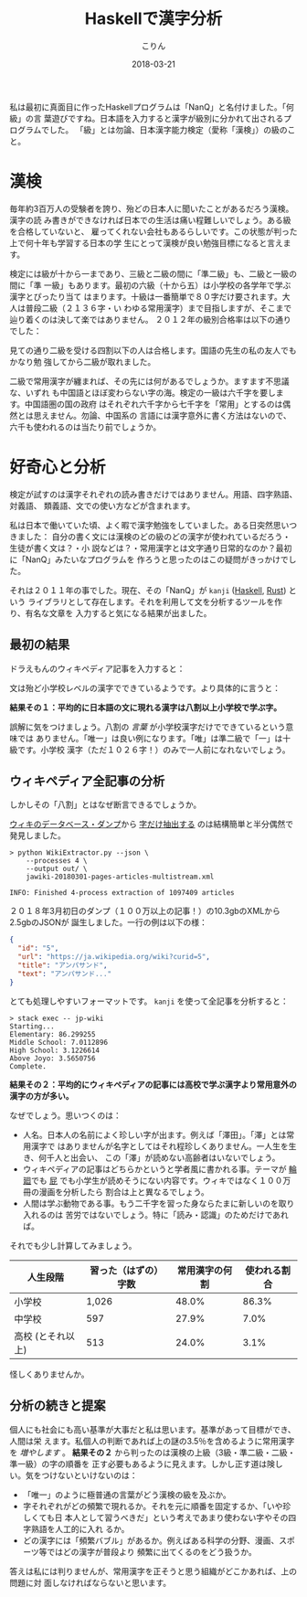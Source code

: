 #+TITLE: Haskellで漢字分析
#+DATE: 2018-03-21
#+AUTHOR: こりん
#+UPDATED: 2020-06-15
#+CATEGORY: language

私は最初に真面目に作ったHaskellプログラムは「NanQ」と名付けました。「何級」の言
葉遊びですね。日本語を入力すると漢字が級別に分かれて出されるプログラムでした。
「級」とは勿論、日本漢字能力検定（愛称「漢検」）の級のこと。

* 漢検

毎年約3百万人の受験者を誇り、殆どの日本人に聞いたことがあるだろう漢検。漢字の読
み書きができなければ日本での生活は痛い程難しいでしょう。ある級を合格していないと、
雇ってくれない会社もあるらしいです。この状態が判った上で何十年も学習する日本の学
生にとって漢検が良い勉強目標になると言えます。

検定には級が十から一まであり、三級と二級の間に「準二級」も、二級と一級の間に「準
一級」もあります。最初の六級（十から五）は小学校の各学年で学ぶ漢字とぴったり当て
はまります。十級は一番簡単で８０字だけ要されます。大人は普段二級（２１３６字・い
わゆる常用漢字）まで目指しますが、そこまで辿り着くのは決して楽ではありません。
２０１２年の級別合格率は以下の通りでした：

[[/assets/images/pass-rates-jp.png]]

見ての通り二級を受ける四割以下の人は合格します。国語の先生の私の友人でもかなり勉
強してから二級が取れました。

二級で常用漢字が纏まれば、その先には何があるでしょうか。ますます不思議な、いずれ
も中国語とほぼ変わらない字の海。検定の一級は六千字を要します。中国語圏の国の政府
はそれぞれ六千字から七千字を「常用」とするのは偶然とは思えません。勿論、中国系の
言語には漢字意外に書く方法はないので、六千も使われるのは当たり前でしょうか。

* 好奇心と分析

検定が試すのは漢字それぞれの読み書きだけではありません。用語、四字熟語、対義語、
類義語、文での使い方などが含まれます。

私は日本で働いていた頃、よく暇で漢字勉強をしていました。ある日突然思いつきました：
自分の書く文には漢検のどの級のどの漢字が使われているだろう・生徒が書く文は？・小
説などは？・常用漢字とは文字通り日常的なのか？最初に「NanQ」みたいなプログラムを
作ろうと思ったのはこの疑問がきっかけでした。

それは２０１１年の事でした。現在、その「NanQ」が ~kanji~ ([[https://hackage.haskell.org/package/kanji][Haskell]], [[https://crates.io/crates/kanji][Rust]]) という
ライブラリとして存在します。それを利用して文を分析するツールを作り、有名な文章を
入力すると気になる結果が出ました。

** 最初の結果

ドラえもんのウィキペディア記事を入力すると：

[[/assets/images/doraemon-jp.png]]

文は殆ど小学校レベルの漢字でできているようです。より具体的に言うと：

*結果その１：平均的に日本語の文に現れる漢字は八割以上小学校で学ぶ字。*

誤解に気をつけましょう。八割の /言葉/ が小学校漢字だけでできているという意味では
ありません。「唯一」は良い例になります。「唯」は準二級で「一」は十級です。小学校
漢字（ただ１０２６字！）のみで一人前になれないでしょう。

** ウィキペディア全記事の分析

しかしその「八割」とはなぜ断言できるでしょうか。

[[https://dumps.wikimedia.org/backup-index.html][ウィキのデータベース・ダンプ]]から [[https://github.com/attardi/wikiextractor][字だけ抽出する]] のは結構簡単と半分偶然で発見しました。

#+BEGIN_EXAMPLE
> python WikiExtractor.py --json \
    --processes 4 \
    --output out/ \
    jawiki-20180301-pages-articles-multistream.xml

INFO: Finished 4-process extraction of 1097409 articles
#+END_EXAMPLE

２０１８年3月初日のダンプ（１００万以上の記事！）の10.3gbのXMLから2.5gbのJSONが
誕生しました。一行の例は以下の様：

#+BEGIN_SRC json
  {
    "id": "5",
    "url": "https://ja.wikipedia.org/wiki?curid=5",
    "title": "アンパサンド",
    "text": "アンパサンド..."
  }
#+END_SRC

とても処理しやすいフォーマットです。 ~kanji~ を使って全記事を分析すると：

#+BEGIN_EXAMPLE
> stack exec -- jp-wiki
Starting...
Elementary: 86.299255
Middle School: 7.0112896
High School: 3.1226614
Above Joyo: 3.5650756
Complete.
#+END_EXAMPLE

*結果その２：平均的にウィキペディアの記事には高校で学ぶ漢字より常用意外の漢字の方が多い。*

なぜでしょう。思いつくのは：

- 人名。日本人の名前によく珍しい字が出ます。例えば「澤田」。「澤」とは常用漢字で
  はありませんが名字としてはそれ程珍しくありません。一人生を生き、何千人と出会い、
  この「澤」が読めない高齢者はいないでしょう。
- ウィキペディアの記事はどちらかというと学者風に書かれる事。テーマが [[https://ja.wikipedia.org/wiki/%E8%BC%AA%E5%BB%BB][輪廻]]でも [[https://ja.wikipedia.org/wiki/%E5%B1%81][屁]]
  でも小学生が読めそうにない内容です。ウィキではなく１００万冊の漫画を分析したら
  割合は上と異なるでしょう。
- 人間は学ぶ動物である事。もう二千字を習った身ならたまに新しいのを取り入れるのは
  苦労ではないでしょう。特に「読み・認識」のためだけであれば。

それでも少し計算してみましょう。

| 人生段階          | 習った（はずの）字数 | 常用漢字の何割 | 使われる割合 |
|-------------------+----------------------+----------------+--------------|
| 小学校            |                1,026 |          48.0% |        86.3% |
| 中学校            |                  597 |          27.9% |         7.0% |
| 高校 (とそれ以上) |                  513 |          24.0% |         3.1% |

怪しくありませんか。

** 分析の続きと提案

個人にも社会にも高い基準が大事だと私は思います。基準があって目標ができ、人間は栄
えます。私個人の判断であれば上の謎の3.5％を含めるように常用漢字を /増やします/
。 *結果その２* から判ったのは漢検の上級（3級・準二級・二級・準一級）の字の順番を
正す必要もあるように見えます。しかし正す道は険しい。気をつけないといけないのは：

- 「唯一」のように極普通の言葉がどう漢検の級を及ぶか。
- 字それぞれがどの頻繁で現れるか。それを元に順番を固定するか、「いや珍しくても日
  本人として習うべきだ」という考えであまり使わない字やその四字熟語を人工的に入れ
  るか。
- どの漢字には「頻繁バブル」があるか。例えばある科学の分野、漫画、スポーツ等ではどの漢字が普段より
  頻繁に出てくるのをどう扱うか。

答えは私には判りませんが、常用漢字を正そうと思う組織がどこかあれば、上の問題に対
面しなければならないと思います。
